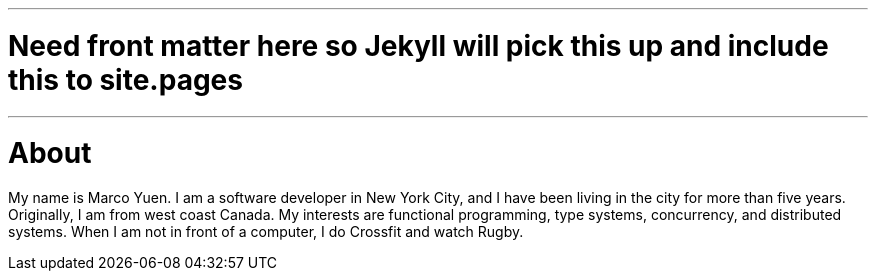 ---
# Need front matter here so Jekyll will pick this up and include this to site.pages
---
= About
:page-layout: page
:page-title: About
:page-permalink: /about/

My name is Marco Yuen. I am a software developer in New York City, and I have been living
in the city for more than five years.
Originally, I am from west coast Canada.
My interests are functional programming, type systems, concurrency, and distributed systems.
When I am not in front of a computer, I do Crossfit and watch Rugby.
